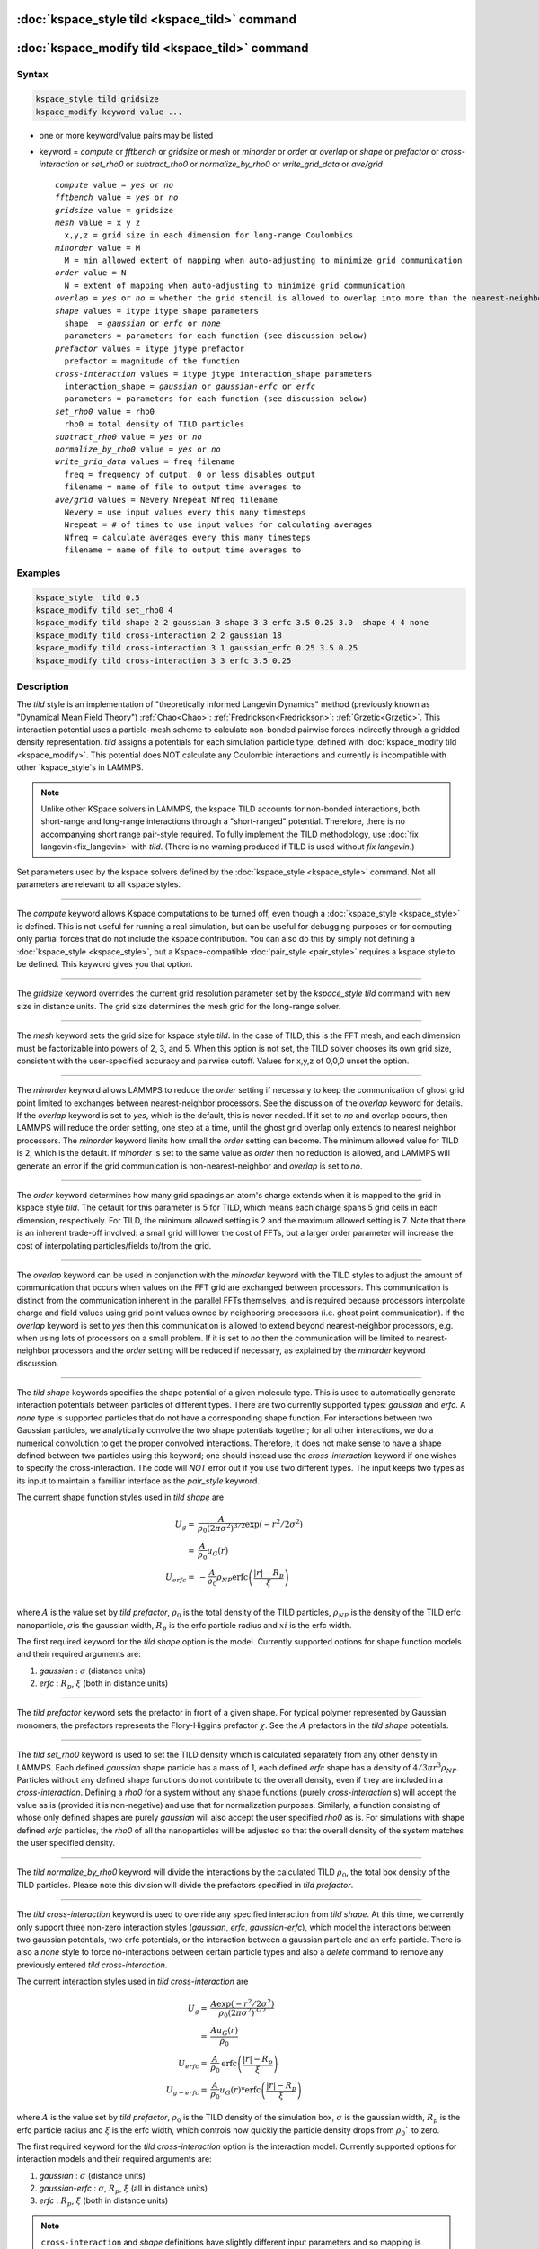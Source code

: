 .. index:: kspace_tild 

:doc:`kspace_style tild <kspace_tild>` command
====================================================

:doc:`kspace_modify tild <kspace_tild>` command
=====================================================

Syntax
""""""

.. code-block:: LAMMPS

   kspace_style tild gridsize
   kspace_modify keyword value ...

* one or more keyword/value pairs may be listed
* keyword = *compute* or *fftbench* or *gridsize* or *mesh* or *minorder* or *order* or *overlap* or *shape* or *prefactor* or *cross-interaction* or *set_rho0* or *subtract_rho0* or *normalize_by_rho0* or *write_grid_data* or *ave/grid*

  .. parsed-literal::

       *compute* value = *yes* or *no*
       *fftbench* value = *yes* or *no*
       *gridsize* value = gridsize
       *mesh* value = x y z
         x,y,z = grid size in each dimension for long-range Coulombics
       *minorder* value = M
         M = min allowed extent of mapping when auto-adjusting to minimize grid communication
       *order* value = N
         N = extent of mapping when auto-adjusting to minimize grid communication
       *overlap* = *yes* or *no* = whether the grid stencil is allowed to overlap into more than the nearest-neighbor processor
       *shape* values = itype itype shape parameters
         shape  = *gaussian* or *erfc* or *none*
         parameters = parameters for each function (see discussion below)
       *prefactor* values = itype jtype prefactor
         prefactor = magnitude of the function 
       *cross-interaction* values = itype jtype interaction_shape parameters
         interaction_shape = *gaussian* or *gaussian-erfc* or *erfc*
         parameters = parameters for each function (see discussion below)
       *set_rho0* value = rho0
         rho0 = total density of TILD particles
       *subtract_rho0* value = *yes* or *no*
       *normalize_by_rho0* value = *yes* or *no*
       *write_grid_data* values = freq filename
         freq = frequency of output. 0 or less disables output
         filename = name of file to output time averages to
       *ave/grid* values = Nevery Nrepeat Nfreq filename 
         Nevery = use input values every this many timesteps
         Nrepeat = # of times to use input values for calculating averages
         Nfreq = calculate averages every this many timesteps
         filename = name of file to output time averages to

       

Examples
""""""""

.. code-block:: LAMMPS

   kspace_style  tild 0.5
   kspace_modify tild set_rho0 4
   kspace_modify tild shape 2 2 gaussian 3 shape 3 3 erfc 3.5 0.25 3.0  shape 4 4 none
   kspace_modify tild cross-interaction 2 2 gaussian 18
   kspace_modify tild cross-interaction 3 1 gaussian_erfc 0.25 3.5 0.25
   kspace_modify tild cross-interaction 3 3 erfc 3.5 0.25

Description
"""""""""""

The *tild* style is an implementation of "theoretically informed Langevin Dynamics" method (previously known as "Dynamical Mean Field Theory") :ref:`Chao<Chao>`: :ref:`Fredrickson<Fredrickson>`: :ref:`Grzetic<Grzetic>`. This interaction potential uses a particle-mesh scheme to calculate non-bonded pairwise forces indirectly through a gridded density representation. *tild* assigns a potentials for each simulation particle type, defined with :doc:`kspace_modify tild <kspace_modify>`. This potential does NOT calculate any Coulombic interactions and currently is incompatible with other `kspace_style`s in LAMMPS. 

.. note::

   Unlike other KSpace solvers in LAMMPS, the kspace TILD accounts for
   non-bonded interactions, both short-range and long-range interactions through
   a "short-ranged" potential. Therefore, there is no accompanying short range
   pair-style required. To fully implement the TILD methodology, use 
   :doc:`fix langevin<fix_langevin>` with *tild*. 
   (There is no warning produced if TILD is used without `fix langevin`.) 


Set parameters used by the kspace solvers defined by the
:doc:`kspace_style <kspace_style>` command.  Not all parameters are
relevant to all kspace styles.


----------

The *compute* keyword allows Kspace computations to be turned off,
even though a :doc:`kspace_style <kspace_style>` is defined.  This is
not useful for running a real simulation, but can be useful for
debugging purposes or for computing only partial forces that do not
include the kspace contribution.  You can also do this by simply not
defining a :doc:`kspace_style <kspace_style>`, but a Kspace-compatible
:doc:`pair_style <pair_style>` requires a kspace style to be defined.
This keyword gives you that option.

----------

The *gridsize* keyword overrides the current grid resolution parameter set by
the `kspace_style tild` command with new size in distance units. 
The grid size determines the mesh grid for the long-range solver.

----------

The *mesh* keyword sets the grid size for kspace style *tild*\ .
In the case of TILD, this is the FFT mesh, and each dimension
must be factorizable into powers of 2, 3, and 5.  When this option is 
not set, the TILD solver chooses its own grid size, consistent with the
user-specified accuracy and pairwise cutoff.  Values for x,y,z of
0,0,0 unset the option.

----------

The *minorder* keyword allows LAMMPS to reduce the *order* setting if
necessary to keep the communication of ghost grid point limited to
exchanges between nearest-neighbor processors.  See the discussion of
the *overlap* keyword for details.  If the *overlap* keyword is set to
*yes*, which is the default, this is never needed.  If it set to *no*
and overlap occurs, then LAMMPS will reduce the order setting, one
step at a time, until the ghost grid overlap only extends to nearest
neighbor processors.  The *minorder* keyword limits how small the
*order* setting can become.  The minimum allowed value for TILD is 2,
which is the default.  If *minorder* is set to the same value as
*order* then no reduction is allowed, and LAMMPS will generate an
error if the grid communication is non-nearest-neighbor and *overlap*
is set to *no*\ . 

----------

The *order* keyword determines how many grid spacings an atom's charge
extends when it is mapped to the grid in kspace style *tild*\ .
The default for this parameter is 5 for TILD, which
means each charge spans 5 grid cells in each dimension,
respectively.  For TILD, the minimum allowed
setting is 2 and the maximum allowed setting is 7. Note that there is an
inherent trade-off involved: a small grid will lower the cost of FFTs, 
but a larger order parameter will increase the cost
of interpolating particles/fields to/from the grid.

----------

The *overlap* keyword can be used in conjunction with the *minorder*
keyword with the TILD styles to adjust the amount of communication
that occurs when values on the FFT grid are exchanged between
processors.  This communication is distinct from the communication
inherent in the parallel FFTs themselves, and is required because
processors interpolate charge and field values using grid point values
owned by neighboring processors (i.e. ghost point communication).  If
the *overlap* keyword is set to *yes* then this communication is
allowed to extend beyond nearest-neighbor processors, e.g. when using
lots of processors on a small problem.  If it is set to *no* then the
communication will be limited to nearest-neighbor processors and the
*order* setting will be reduced if necessary, as explained by the
*minorder* keyword discussion. 

----------

The *tild shape* keywords specifies the shape potential of a given molecule
type. This is used to automatically generate interaction potentials between
particles of different types. There are two currently supported types:
`gaussian` and `erfc`. A `none` type is supported particles that do not have a
corresponding shape function. For interactions between two Gaussian particles,
we analytically convolve the two shape potentials together; for all other
interactions, we do a numerical convolution to get the proper convolved
interactions. Therefore, it does not make sense to have a shape defined between
two particles using this keyword; one should instead use the `cross-interaction`
keyword if one wishes to specify the cross-interaction. The code will *NOT*
error out if you use two different types. The input keeps two types as its input
to maintain a familiar interface as the `pair_style` keyword. 

The current shape function styles used in *tild shape* are

.. math::

   U_{g} = & \frac{A}{\rho_0 (2\pi \sigma^2)^{3/2}} \exp(-r^2/2\sigma^2) \\
         = & \frac{A}{\rho_0} u_G (r) \\
   U_{erfc} = & - \frac{A}{\rho_0}  \rho_{NP} \text{erfc} \left(\frac{\vert r \vert - R_p}{\xi}\right) \\ 

where :math:`A` is the value set by `tild prefactor`\, :math:`\rho_0` is the total density of the TILD particles, :math:`\rho_{NP}` is the density of the TILD erfc nanoparticle, :math:`\sigma`\ is the gaussian width, :math:`R_p` is the erfc particle radius and :math:`xi` is the erfc width.

The first required keyword for the *tild shape* option is the model. 
Currently supported options for shape function models
and their required arguments are:

1. *gaussian* : :math:`\sigma` (distance units)
2. *erfc* : :math:`R_p`, :math:`\xi` (both in distance units)

----------

The *tild prefactor* keyword sets the prefactor in front of a given shape. For
typical polymer represented by Gaussian monomers, the prefactors represents the
Flory-Higgins prefactor :math:`\chi`. See the :math:`A` prefactors in the
*tild shape* potentials.

----------

The *tild set_rho0* keyword is used to set the TILD density which is calculated
separately from any other density in LAMMPS. Each defined `gaussian` shape
particle has a mass of 1, each defined `erfc` shape has a density of 
:math:`4/3 \pi r^3 \rho_{NP}`\ . Particles without any defined shape functions do not contribute to the
overall density, even if they are included in a `cross-interaction`. 
Defining a *rho0* for a system without any shape functions (purely `cross-interaction` s) will
accept the value as is (provided it is non-negative) and use that for
normalization purposes. Similarly, a function consisting of whose only defined
shapes are purely `gaussian` will also accept the user specified *rho0* as is.
For simulations with shape defined `erfc` particles, the *rho0* of all the
nanoparticles will be adjusted so that the overall density of the system matches
the user specified density. 

----------

The *tild normalize_by_rho0* keyword will divide the interactions by the
calculated TILD :math:`\rho_0`\, the total box density of the TILD particles. 
Please note this division will divide the prefactors specified in `tild prefactor`\ .

----------

The *tild cross-interaction* keyword is used to override any specified interaction
from `tild shape`. At this time, we currently only support three non-zero
interaction styles (`gaussian`, `erfc`, `gaussian-erfc`), which model the
interactions between two gaussian potentials, two erfc potentials, or the
interaction between a gaussian particle and an erfc particle. There is also a
`none` style to force no-interactions between certain particle types and also a
`delete` command to remove any previously entered `tild cross-interaction`\ .

The current interaction styles used in *tild cross-interaction* are

.. math::

   U_{g} = & \frac{A\exp(-r^2/2\sigma^2)}{\rho_0 (2\pi \sigma^2)^{3/2}}  \\
         = & \frac{A u_G (r)}{\rho_0} \\
   U_{erfc} = & \frac{A}{\rho_0} \text{erfc} \left(\frac{\vert r \vert - R_p}{\xi}\right) \\ 
   U_{g-erfc} = & \frac{A}{\rho_0} u_G (r) * \text{erfc}
   \left(\frac{\vert r \vert - R_p}{\xi}\right)

where :math:`A` is the value set by `tild prefactor`\ , :math:`\rho_0` is the TILD density of the simulation box, :math:`\sigma` is the gaussian width, :math:`R_p` is the erfc particle radius and :math:`\xi` is the erfc width, which controls how quickly the particle density drops from :math:`\rho_0`` to zero.

The first required keyword for the *tild cross-interaction* option is the interaction model. 
Currently supported options for interaction models
and their required arguments are:

1. *gaussian* : :math:`\sigma` (distance units)
2. *gaussian-erfc* : :math:`\sigma`\ , :math:`R_p`, :math:`\xi` (all in distance units)
3. *erfc* : :math:`R_p`\ , :math:`\xi` (both in distance units)

.. note::

   ``cross-interaction`` and `shape` definitions have slightly different input parameters and so mapping is explicitly laid out.
   For the ``gaussian`` `shape`, the input parameter is :math:`\sigma_{i}`\ ; the code will square this automatically. 
   For interactions between two ``gaussian`` defined `shape` s, the code analytically and behind the scenes performs the convolution so that the interaction potential uses :math:`\sigma^2_{12} = \sigma^2_{1} + \sigma^2_{2}`. For the convolution between a ``gaussian`` `shape` and a erfc `shape`, the code convolves the ``gaussian`` and ``erfc`` `shape` potentials computationally; this is also true for interactions between ``erfc`` `shape` s. 

   However, for ``cross-interaction``, the code will treats the user input for ``gaussian`` :math:`\sigma^2` so the user should manually calculate their own :math:`\sigma_{12}^2` before the run. For ``gaussian-erfc``, the code takes in :math:`\sigma^2` instead of :math:`\sigma`. Additionally, the ``gaussian-erfc`` and ``erfc`` commands do not take into account the :math:`\rho_{NP}` since ``cross-interactions`` assume to know nothing about this. Thus, if you have a value of :math:`\rho_{NP}` that is not 1, you should multiply it by :math:`\rho_{NP}` or :math:`(\rho_{NP})^2` for ``gaussian-erfc`` and ``erfc``, respectively.
   
   Identical simulations defined both ways can be found in examples/tild.

----------

The *write_grid_data* writes the instantaneous gridded density to *filename*. Every *freq* timesteps, the density is overwritten.

----------

The *ave/grid* keywords determines how frequently the density grids are averaged and 
output. The *Nevery*, *Nrepeat*, and *Nfreq* arguments specify on what
timesteps the input values will be used in order to contribute to the average.
The final averaged quantities are generated on timesteps that are a multiple of
*Nfreq*. The average is over *Nrepeat* quantities, computed in the preceding
portion of the simulation every *Nevery* timesteps. *Nfreq* must be a multiple
of *Nevery* and *Nevery* must be non-zero even if *Nrepeat* is 1. Also, the
timesteps contributing to the average value cannot overlap, i.e. *Nrepeat* * *Nevery*
can not exceed *Nfreq*.

----------

Examples using both input types for potentials can be found in examples/tild. 

Restrictions
""""""""""""

none

Related commands
""""""""""""""""

:doc:`kspace_style <kspace_style>`
:doc:`kspace_modify <kspace_modify>`

Default
"""""""

The option defaults are mesh = 0 0 0, order = 5 (TILD), minorder = 2, overlap = yes, mix = convolution, tild subtract_rho0 = yes, and tild normalize_by_rho0 = yes.

----------

.. _Chao:

**(Chao)** Chao, H., Koski, J. & Riggleman, R. 
"Solvent vapor annealing in block copolymer nanocomposite films: 
a dynamic mean field approach" Soft Matter, 13(1), 239-249 (2017) 
https://doi.org/10.1039/c6sm00770h

.. _Fredrickson:

**(Fredrickson)** Fredrickson, G. H. and Orland, H. 
"Dynamics of polymers: A mean-field theory" J Chem Phys,
140, 084902 (2014) https://doi.org/10.1063/1.4865911

.. _Grzetic:

**(Grzetic)** Grzetic, D. J., Wickman, R. A., and Shi, A.-C., "Statistical
dynamics of classical systems: A self-consistent field approach", J Chem Phys, 
140, 244907 (2014) https://doi.org/10.1063/1.4884825
